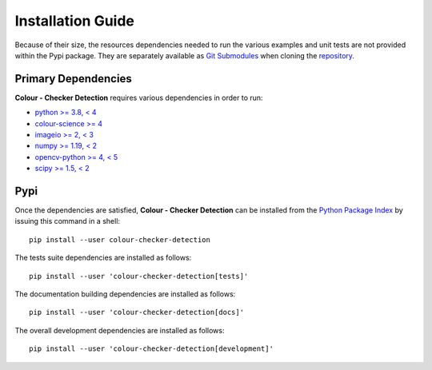 Installation Guide
==================

Because of their size, the resources dependencies needed to run the various
examples and unit tests are not provided within the Pypi package. They are
separately available as
`Git Submodules <https://git-scm.com/book/en/v2/Git-Tools-Submodules>`__
when cloning the
`repository <https://github.com/colour-science/colour-checker-detection>`__.

Primary Dependencies
--------------------

**Colour - Checker Detection** requires various dependencies in order to run:

- `python >= 3.8, < 4 <https://www.python.org/download/releases>`__
- `colour-science >= 4 <https://pypi.org/project/colour-science>`__
- `imageio >= 2, < 3 <https://imageio.github.io>`__
- `numpy >= 1.19, < 2 <https://pypi.org/project/numpy>`__
- `opencv-python >= 4, < 5 <https://pypi.org/project/opencv-python>`__
- `scipy >= 1.5, < 2 <https://pypi.org/project/scipy>`__

Pypi
----

Once the dependencies are satisfied, **Colour - Checker Detection** can be installed from
the `Python Package Index <http://pypi.python.org/pypi/colour-checker-detection>`__ by
issuing this command in a shell::

    pip install --user colour-checker-detection

The tests suite dependencies are installed as follows::

    pip install --user 'colour-checker-detection[tests]'

The documentation building dependencies are installed as follows::

    pip install --user 'colour-checker-detection[docs]'

The overall development dependencies are installed as follows::

    pip install --user 'colour-checker-detection[development]'